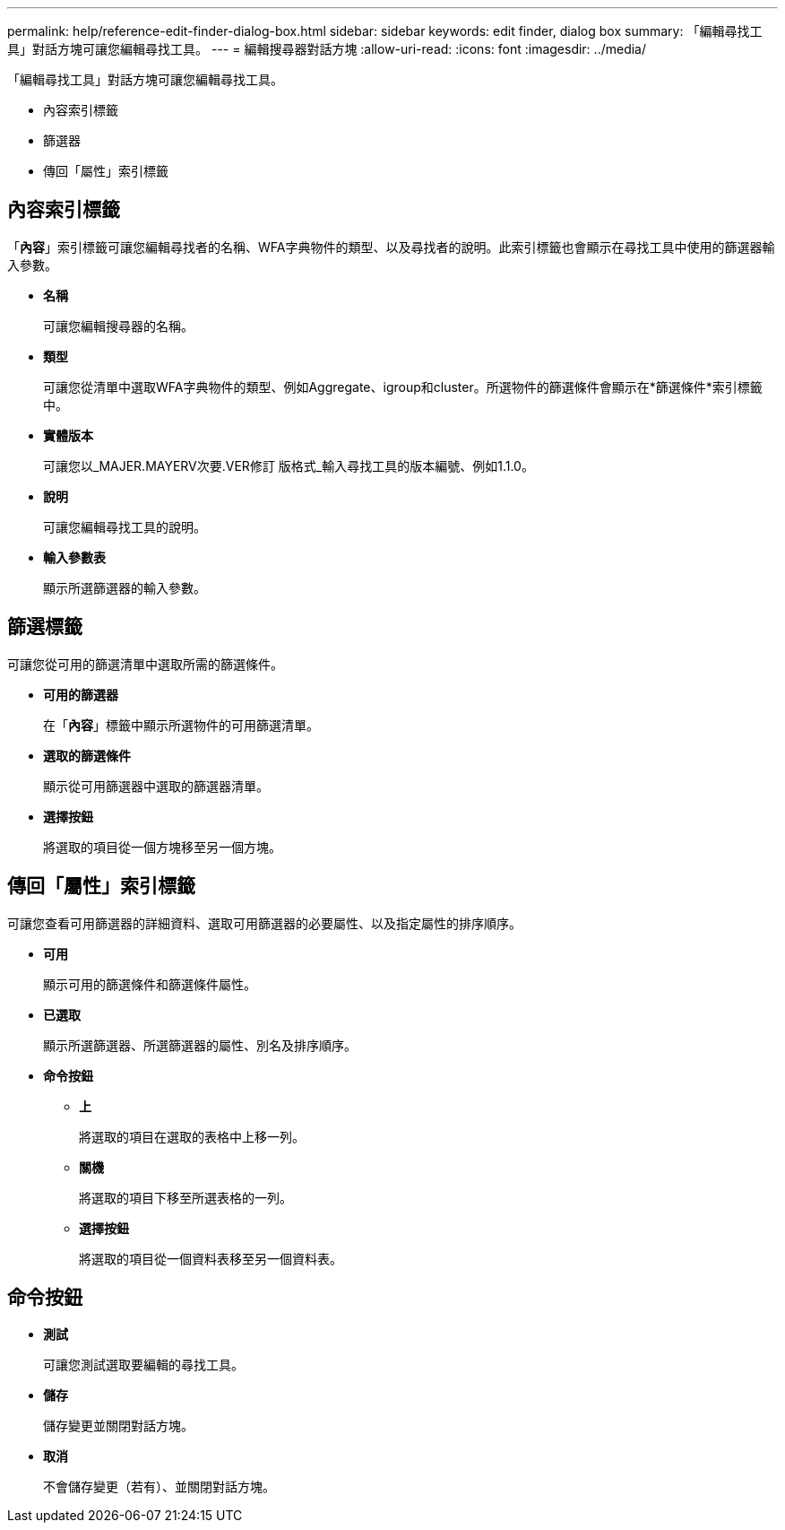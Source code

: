---
permalink: help/reference-edit-finder-dialog-box.html 
sidebar: sidebar 
keywords: edit finder, dialog box 
summary: 「編輯尋找工具」對話方塊可讓您編輯尋找工具。 
---
= 編輯搜尋器對話方塊
:allow-uri-read: 
:icons: font
:imagesdir: ../media/


[role="lead"]
「編輯尋找工具」對話方塊可讓您編輯尋找工具。

* 內容索引標籤
* 篩選器
* 傳回「屬性」索引標籤




== 內容索引標籤

「*內容*」索引標籤可讓您編輯尋找者的名稱、WFA字典物件的類型、以及尋找者的說明。此索引標籤也會顯示在尋找工具中使用的篩選器輸入參數。

* *名稱*
+
可讓您編輯搜尋器的名稱。

* *類型*
+
可讓您從清單中選取WFA字典物件的類型、例如Aggregate、igroup和cluster。所選物件的篩選條件會顯示在*篩選條件*索引標籤中。

* *實體版本*
+
可讓您以_MAJER.MAYERV次要.VER修訂 版格式_輸入尋找工具的版本編號、例如1.1.0。

* *說明*
+
可讓您編輯尋找工具的說明。

* *輸入參數表*
+
顯示所選篩選器的輸入參數。





== 篩選標籤

可讓您從可用的篩選清單中選取所需的篩選條件。

* *可用的篩選器*
+
在「*內容*」標籤中顯示所選物件的可用篩選清單。

* *選取的篩選條件*
+
顯示從可用篩選器中選取的篩選器清單。

* *選擇按鈕*
+
將選取的項目從一個方塊移至另一個方塊。





== 傳回「屬性」索引標籤

可讓您查看可用篩選器的詳細資料、選取可用篩選器的必要屬性、以及指定屬性的排序順序。

* *可用*
+
顯示可用的篩選條件和篩選條件屬性。

* *已選取*
+
顯示所選篩選器、所選篩選器的屬性、別名及排序順序。

* *命令按鈕*
+
** *上*
+
將選取的項目在選取的表格中上移一列。

** *關機*
+
將選取的項目下移至所選表格的一列。

** *選擇按鈕*
+
將選取的項目從一個資料表移至另一個資料表。







== 命令按鈕

* *測試*
+
可讓您測試選取要編輯的尋找工具。

* *儲存*
+
儲存變更並關閉對話方塊。

* *取消*
+
不會儲存變更（若有）、並關閉對話方塊。


